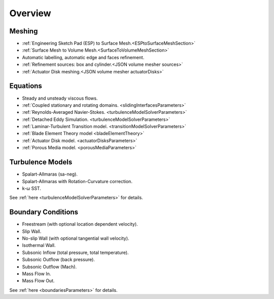.. _capabilities:

.. |omega|    unicode:: U+03C9 .. OMEGA SIGN
   :ltrim:

Overview
============

Meshing
-------

- :ref:`Engineering Sketch Pad (ESP) to Surface Mesh.<ESPtoSurfaceMeshSection>`
- :ref:`Surface Mesh to Volume Mesh.<SurfaceToVolumeMeshSection>`
- Automatic labelling, automatic edge and faces refinement.
- :ref:`Refinement sources: box and cylinder.<JSON volume mesher sources>`
- :ref:`Actuator Disk meshing.<JSON volume mesher actuatorDisks>`

Equations
---------

- Steady and unsteady viscous flows.
- :ref:`Coupled stationary and rotating domains. <slidingInterfacesParameters>`
- :ref:`Reynolds-Averaged Navier-Stokes. <turbulenceModelSolverParameters>`
- :ref:`Detached Eddy Simulation. <turbulenceModelSolverParameters>`
- :ref:`Laminar-Turbulent Transition model. <transitionModelSolverParameters>`
- :ref:`Blade Element Theory model <bladeElementTheory>`
- :ref:`Actuator Disk model. <actuatorDisksParameters>`
- :ref:`Porous Media model. <porousMediaParameters>`


Turbulence Models
-----------------

- Spalart-Allmaras (sa-neg).
- Spalart-Allmaras with Rotation-Curvature correction.
- k- |omega| SST. 

See :ref:`here <turbulenceModelSolverParameters>` for details.


Boundary Conditions
-------------------

- Freestream (with optional location dependent velocity).
- Slip Wall.
- No-slip Wall (with optional tangential wall velocity).
- Isothermal Wall.
- Subsonic Inflow (total pressure, total temperature).
- Subsonic Outflow (back pressure).
- Subsonic Outflow (Mach).
- Mass Flow In.
- Mass Flow Out.

See :ref:`here <boundariesParameters>` for details.
